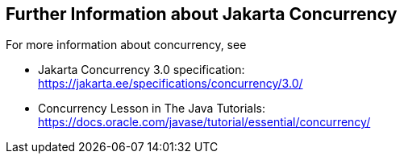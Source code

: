 == Further Information about Jakarta Concurrency

For more information about concurrency, see

* Jakarta Concurrency 3.0 specification: +
https://jakarta.ee/specifications/concurrency/3.0/[^]

* Concurrency Lesson in The Java Tutorials: +
https://docs.oracle.com/javase/tutorial/essential/concurrency/[^]
